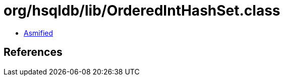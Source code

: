 = org/hsqldb/lib/OrderedIntHashSet.class

 - link:OrderedIntHashSet-asmified.java[Asmified]

== References

